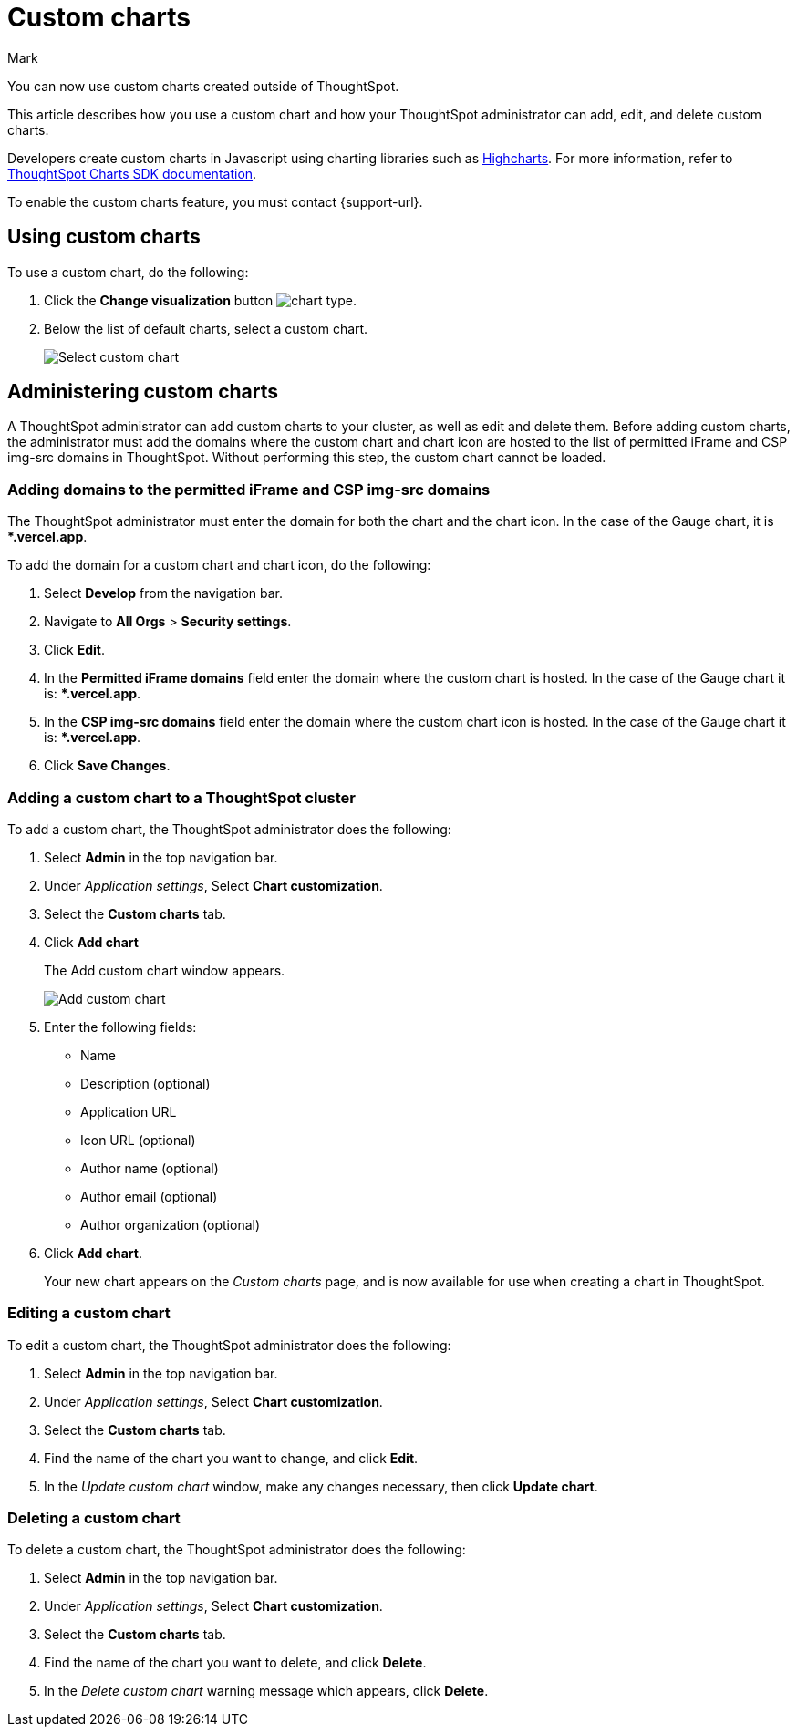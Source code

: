 = Custom charts
:last_updated: 9/3/24
:linkattrs:
:experimental:
:author: Mark
:page-layout: default-cloud-beta
:page-aliases: chart-byoc.adoc
:description: With custom charts, you can add your own custom charts to ThoughtSpot.
:jira: SCAL-179003, SCAL-202002, SCAL-214870 (gauge chart), SCAL-221883 (remove line about gauge chart)

You can now use custom charts created outside of ThoughtSpot.

This article describes how you use a custom chart and how your ThoughtSpot administrator can add, edit, and delete custom charts.

Developers create custom charts in Javascript using charting libraries such as https://www.highcharts.com/[Highcharts^]. For more information, refer to https://github.com/thoughtspot/ts-chart-sdk/blob/main/README.md/[ThoughtSpot Charts SDK documentation^].

To enable the custom charts feature, you must contact {support-url}.

== Using custom charts

To use a custom chart, do the following:

. Click the *Change visualization* button image:icon-chart-type-10px.png[chart type].
. Below the list of default charts, select a custom chart.
+
image::custom-chart-select.png[Select custom chart]

== Administering custom charts

A ThoughtSpot administrator can add custom charts to your cluster, as well as edit and delete them. Before adding custom charts, the administrator must add the domains where the custom chart and chart icon are hosted to the list of permitted iFrame and CSP img-src domains in ThoughtSpot. Without performing this step, the custom chart cannot be loaded.

=== Adding domains to the permitted iFrame and CSP img-src domains

The ThoughtSpot administrator must enter the domain for both the chart and the chart icon. In the case of the Gauge chart, it is **.vercel.app*.

To add the domain for a custom chart and chart icon, do the following:

. Select *Develop* from the navigation bar.
. Navigate to *All Orgs* > *Security settings*.
. Click *Edit*.
. In the *Permitted iFrame domains* field enter the domain where the custom chart is hosted. In the case of the Gauge chart it is: **.vercel.app*.
. In the *CSP img-src domains* field enter the domain where the custom chart icon is hosted. In the case of the Gauge chart it is: **.vercel.app*.
. Click *Save Changes*.


=== Adding a custom chart to a ThoughtSpot cluster

To add a custom chart, the ThoughtSpot administrator does the following:

. Select *Admin* in the top navigation bar.
. Under _Application settings_, Select *Chart customization*.
. Select the *Custom charts* tab.
. Click *Add chart*
+
The Add custom chart window appears.
+
image::chart-custom.png[Add custom chart]

. Enter the following fields:
- Name
- Description (optional)
- Application URL
- Icon URL (optional)
- Author name (optional)
- Author email (optional)
- Author organization (optional)
. Click *Add chart*.
+
Your new chart appears on the _Custom charts_ page, and is now available for use when creating a chart in ThoughtSpot.

=== Editing a custom chart

To edit a custom chart, the ThoughtSpot administrator does the following:

. Select *Admin* in the top navigation bar.
. Under _Application settings_, Select *Chart customization*.
. Select the *Custom charts* tab.
. Find the name of the chart you want to change, and click *Edit*.
. In the _Update custom chart_ window, make any changes necessary, then click *Update chart*.

=== Deleting a custom chart

To delete a custom chart, the ThoughtSpot administrator does the following:

. Select *Admin* in the top navigation bar.
. Under _Application settings_, Select *Chart customization*.
. Select the *Custom charts* tab.
. Find the name of the chart you want to delete, and click *Delete*.
+
. In the _Delete custom chart_ warning message which appears, click *Delete*.
